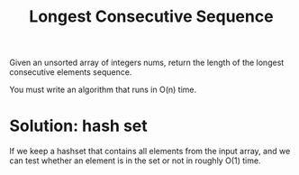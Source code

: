 #+title: Longest Consecutive Sequence

Given an unsorted array of integers nums, return the length of the longest consecutive elements sequence.

You must write an algorithm that runs in O(n) time.

* Solution: hash set

  If we keep a hashset that contains all elements from the input array, and we can test whether an element is in the set or not in roughly O(1) time.
